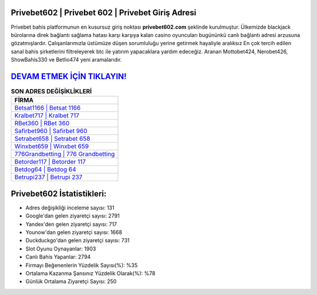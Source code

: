 ﻿Privebet602 | Privebet 602 | Privebet Giriş Adresi
===================================

.. image:: images/privebet-giris.jpg
   :width: 600
   
Privebet bahis platformunun en kusursuz giriş noktası **privebet602.com** şeklinde kurulmuştur. Ülkemizde blackjack bürolarına direk bağlantı sağlama hatası karşı karşıya kalan casino oyuncuları bugününkü canlı bağlantı adresi arzusuna gözatmışlardır. Çalışanlarımızla üstümüze düşen sorumluluğu yerine getirmek hayaliyle aralıksız En çok tercih edilen sanal bahis şirketlerini filtreleyerek btc ile yatırım yapacaklara yardım edeceğiz. Aranan Mottobet424, Nerobet426, ShowBahis330 ve Betlio474 yeni aramalarıdır.

`DEVAM ETMEK İÇİN TIKLAYIN! <https://uclck.me/gonow>`_
==============

.. list-table:: **SON ADRES DEĞİŞİKLİKLERİ**
   :widths: 100
   :header-rows: 1

   * - FİRMA
   * - `Betsat1166 | Betsat 1166 <betsat1166-betsat-1166-betsat-giris-adresi.html>`_
   * - `Kralbet717 | Kralbet 717 <kralbet717-kralbet-717-kralbet-giris-adresi.html>`_
   * - `RBet360 | RBet 360 <rbet360-rbet-360-rbet-giris-adresi.html>`_	 
   * - `Safirbet960 | Safirbet 960 <safirbet960-safirbet-960-safirbet-giris-adresi.html>`_	 
   * - `Setrabet658 | Setrabet 658 <setrabet658-setrabet-658-setrabet-giris-adresi.html>`_ 
   * - `Winxbet659 | Winxbet 659 <winxbet659-winxbet-659-winxbet-giris-adresi.html>`_
   * - `776Grandbetting | 776 Grandbetting <776grandbetting-776-grandbetting-grandbetting-giris-adresi.html>`_	 
   * - `Betorder117 | Betorder 117 <betorder117-betorder-117-betorder-giris-adresi.html>`_
   * - `Betdog64 | Betdog 64 <betdog64-betdog-64-betdog-giris-adresi.html>`_
   * - `Betrupi237 | Betrupi 237 <betrupi237-betrupi-237-betrupi-giris-adresi.html>`_
	 
Privebet602 İstatistikleri:
===================================	 
* Adres değişikliği inceleme sayısı: 131
* Google'dan gelen ziyaretçi sayısı: 2791
* Yandex'den gelen ziyaretçi sayısı: 717
* Younow'dan gelen ziyaretçi sayısı: 1668
* Duckduckgo'dan gelen ziyaretçi sayısı: 731
* Slot Oyunu Oynayanlar: 1903
* Canlı Bahis Yapanlar: 2794
* Firmayı Beğenenlerin Yüzdelik Sayısı(%): %35
* Ortalama Kazanma Şansınız Yüzdelik Olarak(%): %78
* Günlük Ortalama Ziyaretçi Sayısı: 250
